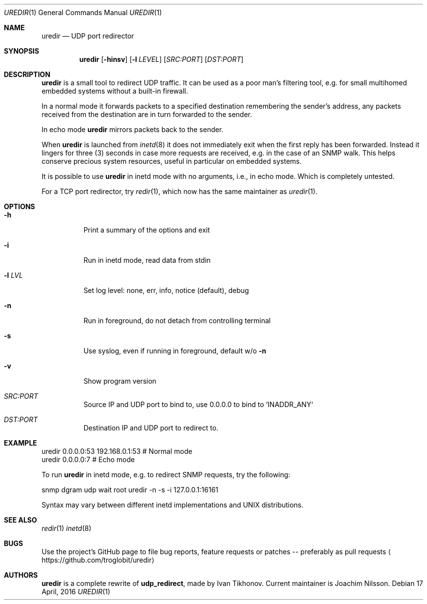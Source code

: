 .Dd 17 April, 2016
.Dt UREDIR 1 
.Os
.Sh NAME
.Nm uredir
.Nd UDP port redirector
.Sh SYNOPSIS
.Nm
.Op Fl hinsv
.Op Fl l Ar LEVEL
.Op Ar SRC:PORT
.Op Ar DST:PORT
.Sh DESCRIPTION
.Nm
is a small tool to redirect UDP traffic.  It can be used as a poor man's
filtering tool, e.g. for small multihomed embedded systems without a
built-in firewall.
.Pp
In a normal mode it forwards packets to a specified destination
remembering the sender's address, any packets received from the
destination are in turn forwarded to the sender.
.Pp
In echo mode
.Nm
mirrors packets back to the sender.
.Pp
When
.Nm
is launched from
.Xr inetd 8
it does not immediately exit when the first reply has been forwarded.
Instead it lingers for three (3) seconds in case more requests are
received, e.g. in the case of an SNMP walk.  This helps conserve
precious system resources, useful in particular on embedded systems.
.Pp
It is possible to use
.Nm
in inetd mode with no arguments, i.e., in echo mode.  Which is
completely untested.
.Pp
For a TCP port redirector, try
.Xr redir 1 ,
which now has the same maintainer as
.Xr uredir 1 .
.Sh OPTIONS
.Bl -tag -width Ds
.It Fl h
Print a summary of the options and exit
.It Fl i
Run in inetd mode, read data from stdin
.It Fl l Ar LVL
Set log level: none, err, info, notice (default), debug
.It Fl n
Run in foreground, do not detach from controlling terminal
.It Fl s
Use syslog, even if running in foreground, default w/o
.Fl n
.It Fl v
Show program version
.It Ar SRC:PORT
Source IP and UDP port to bind to, use 0.0.0.0 to bind to `INADDR_ANY`
.It Ar DST:PORT
Destination IP and UDP port to redirect to.
.El
.Sh EXAMPLE
.Nf
.Rs
        uredir 0.0.0.0:53 192.168.0.1:53   # Normal mode
        uredir 0.0.0.0:7                   # Echo mode
.Re
.Pp
To run
.Nm
in inetd mode, e.g. to redirect SNMP requests, try the following:
.Pp
.Rs
        snmp dgram udp wait root uredir -n -s -i 127.0.0.1:16161
.Re
.Pp
Syntax may vary between different inetd implementations and UNIX
distributions.
.Fi
.Sh SEE ALSO
.Xr redir 1
.Xr inetd 8
.Sh BUGS
Use the project's GitHub page to file bug reports, feature requests or
patches -- preferably as pull requests
.Aq https://github.com/troglobit/uredir
.Sh AUTHORS
.Nm
is a complete rewrite of
.Nm udp_redirect ,
made by Ivan Tikhonov.  Current maintainer is Joachim Nilsson.
